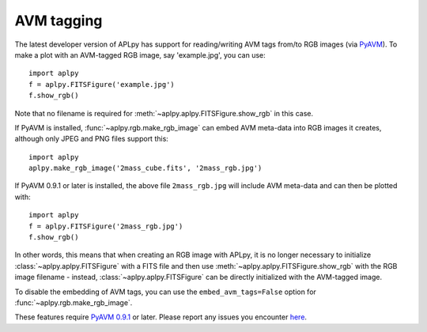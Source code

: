 AVM tagging
===========

The latest developer version of APLpy has support for reading/writing AVM tags
from/to RGB images (via `PyAVM <http://astrofrog.github.io/pyavm/>`_). To make
a plot with an AVM-tagged RGB image, say 'example.jpg', you can use::

    import aplpy
    f = aplpy.FITSFigure('example.jpg')
    f.show_rgb()

Note that no filename is required for :meth:`~aplpy.aplpy.FITSFigure.show_rgb`
in this case.

If PyAVM is installed, :func:`~aplpy.rgb.make_rgb_image` can embed AVM
meta-data into RGB images it creates, although only JPEG and PNG files support
this::

    import aplpy
    aplpy.make_rgb_image('2mass_cube.fits', '2mass_rgb.jpg')

If PyAVM 0.9.1 or later is installed, the above file ``2mass_rgb.jpg`` will
include AVM meta-data and can then be plotted with::

    import aplpy
    f = aplpy.FITSFigure('2mass_rgb.jpg')
    f.show_rgb()

In other words, this means that when creating an RGB image with APLpy, it is
no longer necessary to initialize :class:`~aplpy.aplpy.FITSFigure` with a FITS
file and then use :meth:`~aplpy.aplpy.FITSFigure.show_rgb` with the RGB image
filename - instead, :class:`~aplpy.aplpy.FITSFigure` can be directly
initialized with the AVM-tagged image.

To disable the embedding of AVM tags, you can use the ``embed_avm_tags=False``
option for :func:`~aplpy.rgb.make_rgb_image`.

These features require `PyAVM 0.9.1 <http://astrofrog.github.io/pyavm/>`_
or later. Please report any issues you encounter `here
<https://github.com/aplpy/aplpy/issues>`_.